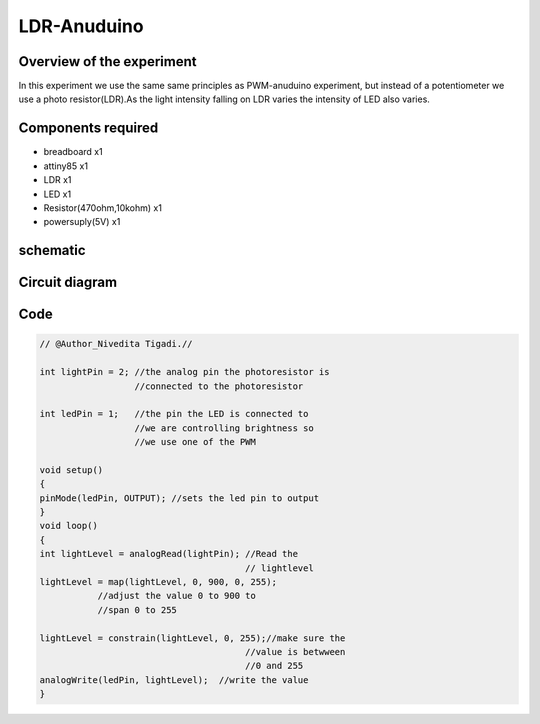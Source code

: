 LDR-Anuduino
============


Overview of the experiment
--------------------------


In this experiment we use the same same principles as PWM-anuduino experiment, 
but instead of a potentiometer we use a photo resistor(LDR).As the light intensity 
falling on LDR varies the intensity of LED also varies.


Components required
-------------------

- breadboard  x1
- attiny85    x1
- LDR         x1
- LED         x1
- Resistor(470ohm,10kohm) x1
- powersuply(5V) x1


schematic
---------

.. image:: ../images/6_LDR-anuduino_schem.png


Circuit diagram
---------------

.. image:: ../images/6_LDR-anuduino_bb.png


Code
----

.. code-block::  c

    
    // @Author_Nivedita Tigadi.//

    int lightPin = 2; //the analog pin the photoresistor is 
                      //connected to the photoresistor 
        
    int ledPin = 1;   //the pin the LED is connected to
                      //we are controlling brightness so 
                      //we use one of the PWM
          
    void setup()
    {
    pinMode(ledPin, OUTPUT); //sets the led pin to output
    }
    void loop()
    {
    int lightLevel = analogRead(lightPin); //Read the
                                           // lightlevel
    lightLevel = map(lightLevel, 0, 900, 0, 255); 
               //adjust the value 0 to 900 to
               //span 0 to 255

    lightLevel = constrain(lightLevel, 0, 255);//make sure the 
                                           //value is betwween 
                                           //0 and 255
    analogWrite(ledPin, lightLevel);  //write the value
    }
